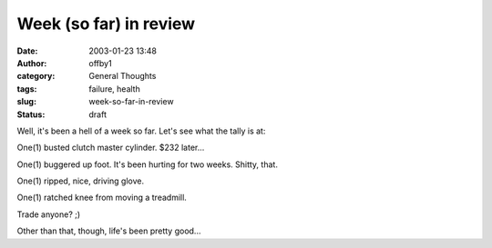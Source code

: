 Week (so far) in review
#######################
:date: 2003-01-23 13:48
:author: offby1
:category: General Thoughts
:tags: failure, health
:slug: week-so-far-in-review
:status: draft

Well, it's been a hell of a week so far. Let's see what the tally is at:

One(1) busted clutch master cylinder. $232 later...

One(1) buggered up foot. It's been hurting for two weeks. Shitty, that.

One(1) ripped, nice, driving glove.

One(1) ratched knee from moving a treadmill.

Trade anyone? ;)

Other than that, though, life's been pretty good...
